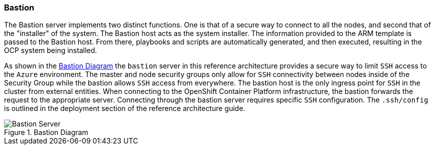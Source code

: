 === Bastion

The Bastion server implements two distinct functions. One is that of a secure way to
connect to all the nodes, and second that of the "installer" of the system. The Bastion
host acts as the system installer. The information provided to the ARM template is
passed to the Bastion host. From there, playbooks and scripts are automatically generated,
and then executed, resulting in the OCP system being installed. 

As shown in the <<bastion-diagram>> the `bastion` server in this reference architecture
provides a secure way to limit `SSH` access to the `Azure` environment.
The master and node security groups only allow for `SSH` connectivity between
nodes inside of the Security Group while the bastion allows `SSH` access
from everywhere. The bastion host is the only ingress point for `SSH` in the cluster
from external entities. When connecting to the OpenShift Container Platform infrastructure,
the bastion forwards the request to the appropriate server.
Connecting through the bastion server requires specific `SSH` configuration.
The `.ssh/config` is outlined in the deployment section of the reference architecture guide.

[[bastion-diagram]]
.Bastion Diagram
image::images/Bastion-Server.png["Bastion Server",align="center"]

// vim: set syntax=asciidoc:
